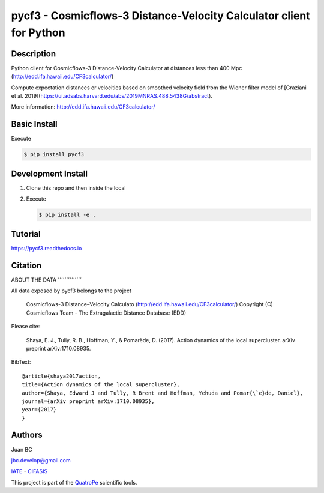 pycf3 - Cosmicflows-3 Distance-Velocity Calculator client for Python
====================================================================

.. image:: https://travis-ci.org/quatrope/pycf3.svg?branch=master
    :target: https://travis-ci.org/quatrope/pycf3
    :alt: Build Status

.. image:: https://readthedocs.org/projects/pycf3/badge/?version=latest
    :target: https://pycf3.readthedocs.io/en/latest/?badge=latest
    :alt: ReadTheDocs.org

.. image:: https://img.shields.io/badge/License-BSD3-blue.svg
   :target: https://tldrlegal.com/license/bsd-3-clause-license-(revised)
   :alt: License

.. image:: https://img.shields.io/badge/python-3.7+-blue.svg
   :target: https://badge.fury.io/py/pycf3
   :alt: Python 3.7+


Description
-----------

Python client for Cosmicflows-3 Distance-Velocity Calculator at distances less
than 400 Mpc (http://edd.ifa.hawaii.edu/CF3calculator/)

Compute expectation distances or velocities based on smoothed velocity field
from the Wiener filter model of
[Graziani et al. 2019](https://ui.adsabs.harvard.edu/abs/2019MNRAS.488.5438G/abstract).

More information: http://edd.ifa.hawaii.edu/CF3calculator/


Basic Install
-------------

Execute

.. code-block:: bash

    $ pip install pycf3


Development Install
--------------------

1.  Clone this repo and then inside the local
2.  Execute

    .. code-block:: bash

        $ pip install -e .

Tutorial
--------

https://pycf3.readthedocs.io


Citation
--------


ABOUT THE DATA
´´´´´´´´´´´´´´

All data exposed by pycf3 belongs to the project

    Cosmicflows-3 Distance–Velocity Calculato (http://edd.ifa.hawaii.edu/CF3calculator/)
    Copyright (C) Cosmicflows Team - The Extragalactic Distance Database (EDD)

Please cite:

    Shaya, E. J., Tully, R. B., Hoffman, Y., & Pomarède, D. (2017). Action dynamics
    of the local supercluster. arXiv preprint arXiv:1710.08935.

BibText::

    @article{shaya2017action,
    title={Action dynamics of the local supercluster},
    author={Shaya, Edward J and Tully, R Brent and Hoffman, Yehuda and Pomar{\`e}de, Daniel},
    journal={arXiv preprint arXiv:1710.08935},
    year={2017}
    }


Authors
-------

Juan BC

jbc.develop@gmail.com

`IATE <http://iate.oac.uncor.edu/>`_ - `CIFASIS <https://www.cifasis-conicet.gov.ar/>`_

This project is part of the `QuatroPe <https://github.com/quatrope>`_ scientific
tools.
